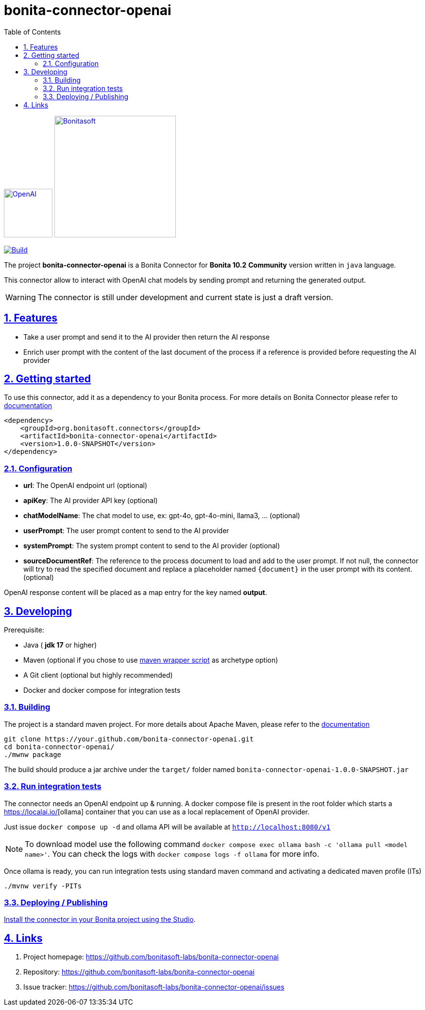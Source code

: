 :doctype: book
:toc: left
:toclevels: 3
:sectnums:
:icons: font
:source-highlighter: highlightjs
:idprefix:
:idseparator: -
:sectlinks:
:sectanchors:
:linkcss: false

// Vars
:project-group-id: org.bonitasoft.connectors
:project-artifact-id: bonita-connector-openai
:project-version: 1.0.0-SNAPSHOT
:orga: bonitasoft
:uri-org: https://github.com/{orga}
:uri-repo: {uri-org}/{project-artifact-id}
:short-bonita-version: 10.2
:doc-url: https://documentation.bonitasoft.com/bonita/{short-bonita-version}
:java-version: 17
= bonita-connector-openai

image:src/main/resources/openai.png[OpenAI,link="https://openai.com",width=100px]
image:bonitasoft-community.png[Bonitasoft,link="https://www.bonitasoft.com",width=250px]

image:{uri-repo}/actions/workflows/build.yaml/badge.svg[Build,link="{uri-repo}/actions?query=build"]


The project **bonita-connector-openai** is a Bonita Connector for **Bonita {short-bonita-version}**  **Community** version written in `java` language.

// _**TODO**_: A brief description of your project, what it is used for and how does life get awesome when someone starts to use it.

This connector allow to interact with OpenAI chat models by sending prompt and returning the generated output.

[WARNING]
====
The connector is still under development and current state is just a draft version.
====

== Features

// _**TODO**_: What's all the bells and whistles this project can perform?

* Take a user prompt and send it to the AI provider then return the AI response
* Enrich user prompt with the content of the last document of the process if a reference is provided before requesting the AI provider

== Getting started

// _**TODO**_: A quick introduction of the minimal setup you need to get a hello world up & running.

To use this connector, add it as a dependency to your Bonita process.
For more details on Bonita Connector please refer to {doc-url}/connector-archetype[documentation]

[source,xml,subs="attributes+"]
----
<dependency>
    <groupId>org.bonitasoft.connectors</groupId>
    <artifactId>bonita-connector-openai</artifactId>
    <version>{project-version}</version>
</dependency>
----

=== Configuration

- *url*: The OpenAI endpoint url (optional)
- *apiKey*: The AI provider API key (optional)
- *chatModelName*: The chat model to use, ex: gpt-4o, gpt-4o-mini, llama3, ... (optional)
- *userPrompt*: The user prompt content to send to the AI provider
- *systemPrompt*: The system prompt content to send to the AI provider (optional)
- *sourceDocumentRef*: The reference to the process document to load and add to the user prompt. If not null, the connector will try to read the specified document and replace a placeholder named `{document}` in the user prompt with its content. (optional)

OpenAI response content will be placed as a map entry for the key named *output*.

== Developing
// _**TODO**_: Here's a brief introduction about what a developer must do in order to start developing the project further:

Prerequisite:

- Java ( **jdk {java-version}** or higher)
- Maven (optional if you chose to use https://github.com/takari/maven-wrapper[maven wrapper script] as archetype option)
- A Git client (optional but highly recommended)
- Docker and docker compose for integration tests

=== Building
// _**TODO**_: If your project needs some additional steps for the developer to build the project after some code changes, state them here:
The project is a standard maven project. For more details about Apache Maven, please refer to the https://maven.apache.org/guides/getting-started/[documentation]

[source,bash]
----
git clone https://your.github.com/bonita-connector-openai.git
cd bonita-connector-openai/
./mwnw package
----

The build should produce a jar archive under the `target/` folder named `bonita-connector-openai-{project-version}.jar`


=== Run integration tests

// _**TODO**_: Here again you should state what actually happens when the code above gets executed.

The connector needs an OpenAI endpoint up & running. A docker compose file is present in the root folder which starts
a https://ollama.com/[https://localai.io/][ollama] container that you can use as a local replacement of OpenAI provider.

Just issue `docker compose up -d` and ollama API will be available at `http://localhost:8080/v1`

NOTE: To download model use the following command `docker compose exec ollama bash -c 'ollama pull <model name>'`.  You can check the logs with `docker compose logs -f ollama` for more info.

Once ollama is ready, you can run integration tests using standard maven command and activating a dedicated maven profile (ITs)

`./mvnw verify -PITs`

=== Deploying / Publishing

// _**TODO**_: In case there's some step you have to take that publishes this project to a server, this is the right time to state it.

{doc-url}/managing-extension-studio[Install the connector in your Bonita project using the Studio, window = "_blank"].

// == Contributing
//
// // _**TODO**_: Make easy to your team to jump in and start contributing to your project.
//
// These paragraphs are meant to welcome those kind souls to feel that they are
// needed. You should state something like:
//
// "If you'd like to contribute, please fork the repository and use a feature
// branch. Pull requests are warmly welcome."
//
// If there's anything else the developer needs to know (e.g. the code style
// guide), you should link it here. If there's a lot of things to take into
// consideration, it is common to separate this section to its own file called
// `CONTRIBUTING.adoc` (or similar). If so, you should say that it exists here.

== Links

// _**TODO**_: Even though this information can be found inside the project on machine-readable
// format like in a .json file, it's good to include a summary of most useful
// links to humans using your project. You can include links like:

. Project homepage: https://github.com/bonitasoft-labs/bonita-connector-openai
. Repository: https://github.com/bonitasoft-labs/bonita-connector-openai
. Issue tracker: https://github.com/bonitasoft-labs/bonita-connector-openai/issues
// .. In case of sensitive bugs like security vulnerabilities, please contact
//     my@email.com directly instead of using issue tracker. We value your effort
//     to improve the security and privacy of this project!
